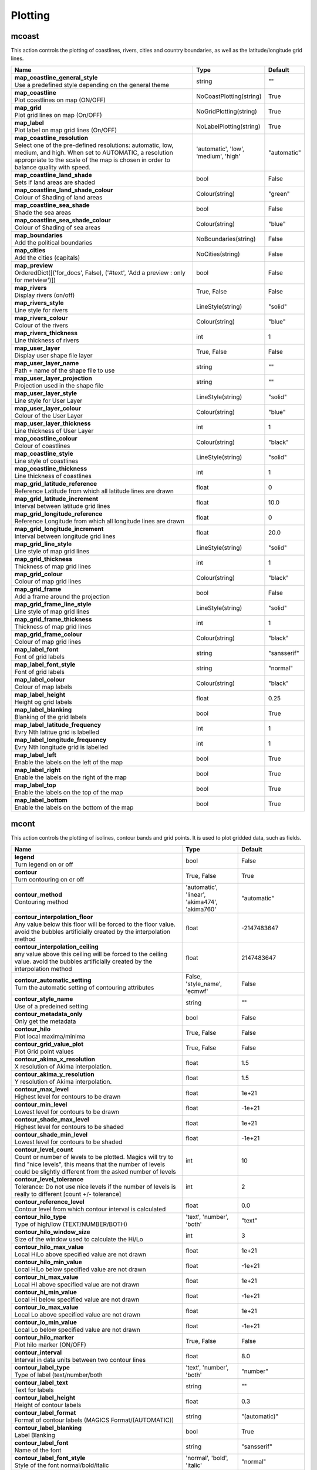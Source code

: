 .. DO NOT EDIT - This page is automatically generated by xml2rst.py

Plotting
========


.. _magics-mcoast:

mcoast
------

.. ['Coastlines', 'CoastPlotting', 'GridPlotting', 'LabelPlotting']

This action controls the plotting of coastlines, rivers, cities and
country boundaries, as well as the latitude/longitude grid lines.

.. list-table::
   :header-rows: 1
   :widths: 70 20 10

   * - | Name
     - | Type
     - | Default

   * - | **map_coastline_general_style**
       | Use a predefined style depending on the general theme
     - | string
     - | ""

   * - | **map_coastline**
       | Plot coastlines on map (ON/OFF)
     - | NoCoastPlotting(string)
     - | True

   * - | **map_grid**
       | Plot grid lines on map (On/OFF)
     - | NoGridPlotting(string)
     - | True

   * - | **map_label**
       | Plot label on map grid lines (On/OFF)
     - | NoLabelPlotting(string)
     - | True

   * - | **map_coastline_resolution**
       | Select one of the pre-defined resolutions: automatic, low, medium, and
         high. When set to AUTOMATIC, a resolution appropriate to the
         scale of the map is chosen in order to balance quality with
         speed.
     - | 'automatic', 'low', 'medium', 'high'
     - | "automatic"

   * - | **map_coastline_land_shade**
       | Sets if land areas are shaded
     - | bool
     - | False

   * - | **map_coastline_land_shade_colour**
       | Colour of Shading of land areas
     - | Colour(string)
     - | "green"

   * - | **map_coastline_sea_shade**
       | Shade the sea areas
     - | bool
     - | False

   * - | **map_coastline_sea_shade_colour**
       | Colour of Shading of sea areas
     - | Colour(string)
     - | "blue"

   * - | **map_boundaries**
       | Add the political boundaries
     - | NoBoundaries(string)
     - | False

   * - | **map_cities**
       | Add the cities (capitals)
     - | NoCities(string)
     - | False

   * - | **map_preview**
       | OrderedDict([('for_docs', False), ('#text', 'Add a preview : only for
         metview')])
     - | bool
     - | False

   * - | **map_rivers**
       | Display rivers (on/off)
     - | True, False
     - | False

   * - | **map_rivers_style**
       | Line style for rivers
     - | LineStyle(string)
     - | "solid"

   * - | **map_rivers_colour**
       | Colour of the rivers
     - | Colour(string)
     - | "blue"

   * - | **map_rivers_thickness**
       | Line thickness of rivers
     - | int
     - | 1

   * - | **map_user_layer**
       | Display user shape file layer
     - | True, False
     - | False

   * - | **map_user_layer_name**
       | Path + name of the shape file to use
     - | string
     - | ""

   * - | **map_user_layer_projection**
       | Projection used in the shape file
     - | string
     - | ""

   * - | **map_user_layer_style**
       | Line style for User Layer
     - | LineStyle(string)
     - | "solid"

   * - | **map_user_layer_colour**
       | Colour of the User Layer
     - | Colour(string)
     - | "blue"

   * - | **map_user_layer_thickness**
       | Line thickness of User Layer
     - | int
     - | 1

   * - | **map_coastline_colour**
       | Colour of coastlines
     - | Colour(string)
     - | "black"

   * - | **map_coastline_style**
       | Line style of coastlines
     - | LineStyle(string)
     - | "solid"

   * - | **map_coastline_thickness**
       | Line thickness of coastlines
     - | int
     - | 1

   * - | **map_grid_latitude_reference**
       | Reference Latitude from which all latitude lines are drawn
     - | float
     - | 0

   * - | **map_grid_latitude_increment**
       | Interval between latitude grid lines
     - | float
     - | 10.0

   * - | **map_grid_longitude_reference**
       | Reference Longitude from which all longitude lines are drawn
     - | float
     - | 0

   * - | **map_grid_longitude_increment**
       | Interval between longitude grid lines
     - | float
     - | 20.0

   * - | **map_grid_line_style**
       | Line style of map grid lines
     - | LineStyle(string)
     - | "solid"

   * - | **map_grid_thickness**
       | Thickness of map grid lines
     - | int
     - | 1

   * - | **map_grid_colour**
       | Colour of map grid lines
     - | Colour(string)
     - | "black"

   * - | **map_grid_frame**
       | Add a frame around the projection
     - | bool
     - | False

   * - | **map_grid_frame_line_style**
       | Line style of map grid lines
     - | LineStyle(string)
     - | "solid"

   * - | **map_grid_frame_thickness**
       | Thickness of map grid lines
     - | int
     - | 1

   * - | **map_grid_frame_colour**
       | Colour of map grid lines
     - | Colour(string)
     - | "black"

   * - | **map_label_font**
       | Font of grid labels
     - | string
     - | "sansserif"

   * - | **map_label_font_style**
       | Font of grid labels
     - | string
     - | "normal"

   * - | **map_label_colour**
       | Colour of map labels
     - | Colour(string)
     - | "black"

   * - | **map_label_height**
       | Height og grid labels
     - | float
     - | 0.25

   * - | **map_label_blanking**
       | Blanking of the grid labels
     - | bool
     - | True

   * - | **map_label_latitude_frequency**
       | Evry Nth latitue grid is labelled
     - | int
     - | 1

   * - | **map_label_longitude_frequency**
       | Evry Nth longitude grid is labelled
     - | int
     - | 1

   * - | **map_label_left**
       | Enable the labels on the left of the map
     - | bool
     - | True

   * - | **map_label_right**
       | Enable the labels on the right of the map
     - | bool
     - | True

   * - | **map_label_top**
       | Enable the labels on the top of the map
     - | bool
     - | True

   * - | **map_label_bottom**
       | Enable the labels on the bottom of the map
     - | bool
     - | True



.. _magics-mcont:

mcont
-----

.. ['Contour', 'Akima474Method', 'Akima760Method', 'AutomaticContourMethod', 'CountSelectionType', 'HighHiLo', 'IntervalSelectionType', 'IsoLabel', 'IsoShading', 'LevelListSelectionType', 'LowHiLo', 'NoIsoPlot', 'ValuePlot']

This action controls the plotting of isolines, contour bands and grid
points. It is used to plot gridded data, such as fields.

.. list-table::
   :header-rows: 1
   :widths: 70 20 10

   * - | Name
     - | Type
     - | Default

   * - | **legend**
       | Turn legend on or off
     - | bool
     - | False

   * - | **contour**
       | Turn contouring on or off
     - | True, False
     - | True

   * - | **contour_method**
       | Contouring method
     - | 'automatic', 'linear', 'akima474', 'akima760'
     - | "automatic"

   * - | **contour_interpolation_floor**
       | Any value below this floor will be forced to the floor value. avoid
         the bubbles artificially created by the interpolation method
     - | float
     - | -2147483647

   * - | **contour_interpolation_ceiling**
       | any value above this ceiling will be forced to the ceiling value.
         avoid the bubbles artificially created by the interpolation
         method
     - | float
     - | 2147483647

   * - | **contour_automatic_setting**
       | Turn the automatic setting of contouring attributes
     - | False, 'style_name', 'ecmwf'
     - | False

   * - | **contour_style_name**
       | Use of a predeined setting
     - | string
     - | ""

   * - | **contour_metadata_only**
       | Only get the metadata
     - | bool
     - | False

   * - | **contour_hilo**
       | Plot local maxima/minima
     - | True, False
     - | False

   * - | **contour_grid_value_plot**
       | Plot Grid point values
     - | True, False
     - | False

   * - | **contour_akima_x_resolution**
       | X resolution of Akima interpolation.
     - | float
     - | 1.5

   * - | **contour_akima_y_resolution**
       | Y resolution of Akima interpolation.
     - | float
     - | 1.5

   * - | **contour_max_level**
       | Highest level for contours to be drawn
     - | float
     - | 1e+21

   * - | **contour_min_level**
       | Lowest level for contours to be drawn
     - | float
     - | -1e+21

   * - | **contour_shade_max_level**
       | Highest level for contours to be shaded
     - | float
     - | 1e+21

   * - | **contour_shade_min_level**
       | Lowest level for contours to be shaded
     - | float
     - | -1e+21

   * - | **contour_level_count**
       | Count or number of levels to be plotted. Magics will try to find "nice
         levels", this means that the number of levels could be
         slightly different from the asked number of levels
     - | int
     - | 10

   * - | **contour_level_tolerance**
       | Tolerance: Do not use nice levels if the number of levels is really to
         different [count +/- tolerance]
     - | int
     - | 2

   * - | **contour_reference_level**
       | Contour level from which contour interval is calculated
     - | float
     - | 0.0

   * - | **contour_hilo_type**
       | Type of high/low (TEXT/NUMBER/BOTH)
     - | 'text', 'number', 'both'
     - | "text"

   * - | **contour_hilo_window_size**
       | Size of the window used to calculate the Hi/Lo
     - | int
     - | 3

   * - | **contour_hilo_max_value**
       | Local HiLo above specified value are not drawn
     - | float
     - | 1e+21

   * - | **contour_hilo_min_value**
       | Local HiLo below specified value are not drawn
     - | float
     - | -1e+21

   * - | **contour_hi_max_value**
       | Local HI above specified value are not drawn
     - | float
     - | 1e+21

   * - | **contour_hi_min_value**
       | Local HI below specified value are not drawn
     - | float
     - | -1e+21

   * - | **contour_lo_max_value**
       | Local Lo above specified value are not drawn
     - | float
     - | 1e+21

   * - | **contour_lo_min_value**
       | Local Lo below specified value are not drawn
     - | float
     - | -1e+21

   * - | **contour_hilo_marker**
       | Plot hilo marker (ON/OFF)
     - | True, False
     - | False

   * - | **contour_interval**
       | Interval in data units between two contour lines
     - | float
     - | 8.0

   * - | **contour_label_type**
       | Type of label (text/number/both
     - | 'text', 'number', 'both'
     - | "number"

   * - | **contour_label_text**
       | Text for labels
     - | string
     - | ""

   * - | **contour_label_height**
       | Height of contour labels
     - | float
     - | 0.3

   * - | **contour_label_format**
       | Format of contour labels (MAGICS Format/(AUTOMATIC))
     - | string
     - | "(automatic)"

   * - | **contour_label_blanking**
       | Label Blanking
     - | bool
     - | True

   * - | **contour_label_font**
       | Name of the font
     - | string
     - | "sansserif"

   * - | **contour_label_font_style**
       | Style of the font normal/bold/italic
     - | 'normal', 'bold', 'italic'
     - | "normal"

   * - | **contour_label_colour**
       | Colour of contour labels
     - | string
     - | "contour_line_colour"

   * - | **contour_label_frequency**
       | Every Nth contour line is labelled
     - | int
     - | 2

   * - | **contour_shade_technique**
       | Technique used for shading (POLYGON_SHADING/ CELL_SHADING/ MARKER)
     - | 'polygon', 'grid_shading', 'cell_shading', 'marker'
     - | "polygon_shading"

   * - | **contour_shade_colour_method**
       | Method of generating the colours of the bands in contour shading
         (list/calculate/advanced)
     - | 'calculate', 'list', 'gradients', 'palette'
     - | "calculate"

   * - | **contour_level_list**
       | List of contour levels to be plotted
     - | floatarray
     - | []

   * - | **contour_line_style**
       | Style of contour line
     - | LineStyle(string)
     - | "solid"

   * - | **contour_line_thickness**
       | Thickness of contour line
     - | int
     - | 1

   * - | **contour_line_colour_rainbow**
       | if On, rainbow colouring method will be used.
     - | bool
     - | False

   * - | **contour_line_colour**
       | Colour of contour line
     - | Colour(string)
     - | "blue"

   * - | **contour_line_colour_rainbow_method**
       | Method of generating the colours for isoline
     - | 'calculate', 'list'
     - | "calculate"

   * - | **contour_line_colour_rainbow_max_level_colour**
       | Colour to be used for the max level
     - | Colour(string)
     - | "blue"

   * - | **contour_line_colour_rainbow_min_level_colour**
       | Colour to be used for the mainlevel
     - | Colour(string)
     - | "red"

   * - | **contour_line_colour_rainbow_direction**
       | Direction of colour sequencing for colouring
     - | 'clockwise', 'anti_clockwise'
     - | "anti_clockwise"

   * - | **contour_line_colour_rainbow_colour_list**
       | List of colours to be used in rainbow isolines
     - | stringarray
     - | []

   * - | **contour_line_colour_rainbow_colour_list_policy**
       | What to do if the list of colours is smaller that the list of contour:
         lastone/cycle
     - | ListPolicy(string)
     - | "lastone"

   * - | **contour_line_thickness_rainbow_list**
       | List of thickness to used when rainbow method is on
     - | intarray
     - | []

   * - | **contour_line_thickness_rainbow_list_policy**
       | What to do if the list of thickness is smaller that the list of
         contour: lastone/cycle
     - | ListPolicy(string)
     - | "lastone"

   * - | **contour_line_style_rainbow_list**
       | List of line style to used when rainbow method is on
     - | stringarray
     - | []

   * - | **contour_line_style_rainbow_list_policy**
       | What to do if the list of line styles is smaller that the list of
         contour: lastone/cycle
     - | ListPolicy(string)
     - | "lastone"

   * - | **contour_highlight**
       | Plot contour highlights (ON/OFF)
     - | True, False
     - | True

   * - | **contour_level_selection_type**
       | count: calculate a reasonable contour interval taking into account the
         min/max and the requested number of isolines. interval:
         regularly spaced intervals using the reference_level as base.
         level_list: uses the given list of levels.
     - | 'count', 'interval', 'list'
     - | "count"

   * - | **contour_label**
       | Plot labels on contour lines
     - | True, False
     - | True

   * - | **contour_shade**
       | Turn shading on
     - | True, False
     - | False

   * - | **contour_legend_only**
       | Inform the contour object do generate only the legend and not the
         plot!
     - | bool
     - | False

   * - | **contour_grid_value_type**
       | For Gaussian fields, plot normal (regular) values or reduced grid
         values. (NORMAL/REDUCED/akima). If akima, the akima grid
         values will be plotted
     - | 'normal', 'reduced', 'akima'
     - | "normal"

   * - | **contour_grid_value_plot_type**
       | (VALUE/MARKER/BOTH)
     - | 'value', 'marker', 'both'
     - | "value"



.. _magics-msymb:

msymb
-----

.. ['SymbolAdvancedTableMode', 'SymbolIndividualMode', 'SymbolPlotting', 'SymbolTableMode']

This action controls the plotting of meteorological and marker
symbols. It is used to plot point data, such as observations.

.. list-table::
   :header-rows: 1
   :widths: 70 20 10

   * - | Name
     - | Type
     - | Default

   * - | **symbol_advanced_table_selection_type**
       | Technique to use to calculate the shading band levels.
     - | 'count', 'interval', 'list'
     - | "count"

   * - | **symbol_advanced_table_min_value**
       | Min value to plot
     - | float
     - | -1e+21

   * - | **symbol_advanced_table_max_value**
       | Max value to plot
     - | float
     - | 1e+21

   * - | **symbol_advanced_table_level_count**
       | Count or number of levels to be plotted. Magics will try to find "nice
         levels", this means that the number of levels could be
         slightly different from the requested number of levels
     - | int
     - | 10

   * - | **symbol_advanced_table_level_tolerance**
       | Tolerance: Do not use "nice levels" if the number of levels is really
         to different [count +/- tolerance]
     - | int
     - | 2

   * - | **symbol_advanced_table_interval**
       | Interval in data units between different bands of shading
     - | float
     - | 8.0

   * - | **symbol_advanced_table_reference_level**
       | Level from which the level interval is calculated
     - | float
     - | 0.0

   * - | **symbol_advanced_table_level_list**
       | List of shading band levels to be plotted
     - | floatarray
     - | []

   * - | **symbol_advanced_table_colour_method**
       | Method of generating the colours of the bands in polygon shading
     - | ColourTechnique(string)
     - | "calculate"

   * - | **symbol_advanced_table_max_level_colour**
       | Highest shading band colour
     - | Colour(string)
     - | "blue"

   * - | **symbol_advanced_table_min_level_colour**
       | Lowest shading band colour
     - | Colour(string)
     - | "red"

   * - | **symbol_advanced_table_colour_direction**
       | Direction of colour sequencing for plotting (CLOCKWISE/
         ANTI_CLOCKWISE)
     - | 'clockwise', 'anti-clockwise'
     - | "anti_clockwise"

   * - | **symbol_advanced_table_colour_list**
       | List of colours to be used in symbol plotting
     - | stringarray
     - | []

   * - | **symbol_advanced_table_colour_list_policy**
       | What to do if the list of colours is smaller than the list of
         intervals: lastone/cycle
     - | ListPolicy(string)
     - | "lastone"

   * - | **symbol_advanced_table_marker_list**
       | List of markers to be used in symbol plotting
     - | intarray
     - | []

   * - | **symbol_advanced_table_marker_name_list**
       | List of markers to be used in symbol plotting symbol
     - | stringarray
     - | []

   * - | **symbol_advanced_table_marker_list_policy**
       | What to do if the list of markers is smaller than the list of
         intervals: lastone/cycle
     - | ListPolicy(string)
     - | "lastone"

   * - | **symbol_advanced_table_height_method**
       | Method of generating the height
     - | HeightTechnique(string)
     - | "list"

   * - | **symbol_advanced_table_height_max_value**
       | Maximum height to use
     - | float
     - | 0.2

   * - | **symbol_advanced_table_height_min_value**
       | Mininimum height to use
     - | float
     - | 0.1

   * - | **symbol_advanced_table_height_list**
       | List of heights to be used
     - | floatarray
     - | []

   * - | **symbol_advanced_table_height_list_policy**
       | What to do if the list of heights is smaller than the list of
         intervals: lastone/cycle
     - | ListPolicy(string)
     - | "lastone"

   * - | **symbol_advanced_table_text_list**
       | Text to display
     - | stringarray
     - | []

   * - | **symbol_advanced_table_text_list_policy**
       | What to do if the list of text is smaller that the list of intervals
         lastone: reuse the last one, cycle: return to the fisrt one
     - | ListPolicy(string)
     - | "cycle"

   * - | **symbol_advanced_table_text_font**
       | Font to use for text plotting.
     - | string
     - | "sansserif"

   * - | **symbol_advanced_table_text_font_size**
       | Font size
     - | float
     - | 0.25

   * - | **symbol_advanced_table_text_font_style**
       | Font Style
     - | string
     - | "normal"

   * - | **symbol_advanced_table_text_font_colour**
       | Symbol Colour
     - | Colour(string)
     - | "automatic"

   * - | **symbol_advanced_table_text_display_type**
       | How to display text none:do not display it centre : display it instead
         of the symbol, right : attached it to the right of the
         symbol, top : attached it to the top of the symbol, bottom:
         attached it to the bottom of the symbol,
     - | 'centre', 'none', 'right', 'left', 'top', 'bottom'
     - | "none"

   * - | **symbol_advanced_table_outlayer_method**
       | outlayer method
     - | NoOutLayerTechnique(string)
     - | "none"

   * - | **symbol_advanced_table_outlayer_min_value**
       | outlayer min value
     - | float
     - | -1e+21

   * - | **symbol_advanced_table_outlayer_max_value**
       | outlayer max value
     - | float
     - | 1e+21

   * - | **legend_user_text**
       | if set, the text to be shown for the symbol group in the legend
     - | string
     - | ""

   * - | **symbol_colour**
       | Colour of symbols.
     - | Colour(string)
     - | "blue"

   * - | **symbol_height**
       | Height of symbols.
     - | float
     - | 0.2

   * - | **symbol_marker_mode**
       | Method to select a marker : by name, by index, by image : in that
         case, Magics will use an external image as marker.
     - | string
     - | "index"

   * - | **symbol_marker_index**
       | Marker indice: An integer between 1 and 28
     - | int
     - | 1

   * - | **symbol_marker_name**
       | Symbol name. Choose in a list of available markers dot/circle/ww_00
         ...
     - | string
     - | "dot"

   * - | **symbol_image_path**
       | Path to the image
     - | string
     - | ""

   * - | **symbol_image_format**
       | Format of the image file. If set to AUTOMATIC, the file extension will
         be used to determine the file type.
     - | 'automatic', 'png', 'svg'
     - | "automatic"

   * - | **symbol_image_width**
       | width of the image
     - | float
     - | -1.0

   * - | **symbol_image_height**
       | height of the image
     - | float
     - | -1.0

   * - | **symbol_text_list**
       | list of texts to plot
     - | stringarray
     - | []

   * - | **symbol_text_position**
       | Position of the text
     - | 'right', 'left', 'bottom', 'top'
     - | "right"

   * - | **symbol_text_font**
       | Font to use
     - | string
     - | "sansserif"

   * - | **symbol_text_font_size**
       | Font size
     - | float
     - | 0.25

   * - | **symbol_text_font_style**
       | Font style
     - | string
     - | "normal"

   * - | **symbol_text_font_colour**
       | Font colour.
     - | Colour(string)
     - | "automatic"

   * - | **symbol_legend_height**
       | If set, the height will be used to plot the symbols in the legend
     - | float
     - | -1.0

   * - | **legend**
       | Turn legend on or off (ON/OFF) : New Parameter!
     - | bool
     - | False

   * - | **symbol_scaling_method**
       | Turn legend on or off (ON/OFF) : New Parameter!
     - | bool
     - | False

   * - | **symbol_scaling_level_0_height**
       | Turn legend on or off (ON/OFF) : New Parameter!
     - | float
     - | 0.1

   * - | **symbol_scaling_factor**
       | Turn legend on or off (ON/OFF) : New Parameter!
     - | float
     - | 4.0

   * - | **symbol_type**
       | Defines the type of symbol plotting required
     - | 'number', 'text', 'marker', 'wind'
     - | "number"

   * - | **symbol_table_mode**
       | Specifies if plotting is to be in advanced, table (on) or individual
         mode (off). Note: The simple table mode is not recommended
         anymore, try to use the advanced mode instead, this should
         give you easier control of the plot.
     - | SymbolMode(string)
     - | "OFF"

   * - | **symbol_format**
       | Format used to plot values (MAGICS Format/(AUTOMATIC))
     - | string
     - | "(automatic)"

   * - | **symbol_text_blanking**
       | blanking of the text
     - | bool
     - | False

   * - | **symbol_outline**
       | Add an outline to each symbol
     - | bool
     - | False

   * - | **symbol_outline_colour**
       | Colour of the outline
     - | Colour(string)
     - | "black"

   * - | **symbol_outline_thickness**
       | thickness of the outline
     - | int
     - | 1

   * - | **symbol_outline_style**
       | Line Style of outline
     - | LineStyle(string)
     - | "solid"

   * - | **symbol_connect_line**
       | Connect all the symbols with a line
     - | bool
     - | False

   * - | **symbol_connect_automatic_line_colour**
       | if on, will use the colour of the symbol
     - | bool
     - | True

   * - | **symbol_connect_line_colour**
       | Colour of the connecting line
     - | Colour(string)
     - | "black"

   * - | **symbol_connect_line_thickness**
       | thickness of the connecting line
     - | int
     - | 1

   * - | **symbol_connect_line_style**
       | Line Style of connecting line
     - | LineStyle(string)
     - | "solid"

   * - | **symbol_legend_only**
       | Inform the contour object do generate only the legend and not the plot
         .. [Web sdpecific]
     - | bool
     - | False

   * - | **symbol_min_table**
       | Table of minimum values. The table is used in conjunction with
         SYMBOL_MAX_TABLE
     - | floatarray
     - | []

   * - | **symbol_max_table**
       | Table of maximum values. The table is used in conjunction with
         SYMBOL_MIN_TABLE
     - | floatarray
     - | []

   * - | **symbol_marker_table**
       | Table of MARKER indices. The table is to be used in conjunction with
         SYMBOL_MIN_TABLE and SYMBOL_MAX_TABLE
     - | intarray
     - | []

   * - | **symbol_name_table**
       | Table of Symbol names. The table is to be used in conjunction with
         SYMBOL_MIN_TABLE and SYMBOL_MAX_TABLE
     - | stringarray
     - | []

   * - | **symbol_colour_table**
       | Table of SYMBOL colours. T The table is to be used in conjunction with
         SYMBOL_MIN_TABLE and SYMBOL_MAX_TABLE
     - | stringarray
     - | []

   * - | **symbol_height_table**
       | Table of SYMBOL heights. The table is to be used in conjunction with
         SYMBOL_MIN_TABLE and SYMBOL_MAX_TABLE
     - | floatarray
     - | []


